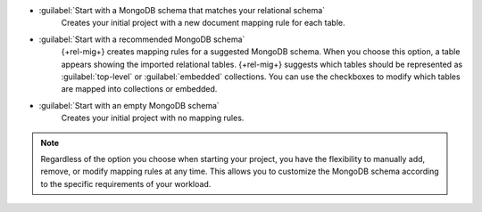 - :guilabel:`Start with a MongoDB schema that matches your relational schema`
   Creates your initial project with a new document mapping rule for each table.

- :guilabel:`Start with a recommended MongoDB schema`
   {+rel-mig+} creates mapping rules for a suggested MongoDB schema. 
   When you choose this option, a table appears showing the imported relational tables. 
   {+rel-mig+} suggests which tables should be represented as 
   :guilabel:`top-level` or :guilabel:`embedded` collections. 
   You can use the checkboxes to modify which tables are mapped into 
   collections or embedded.

- :guilabel:`Start with an empty MongoDB schema` 
   Creates your initial project with no mapping rules.

.. note::

   Regardless of the option you choose when starting your project, 
   you have the flexibility to manually add, remove, or modify mapping 
   rules at any time. This allows you to customize the MongoDB schema 
   according to the specific requirements of your workload.
